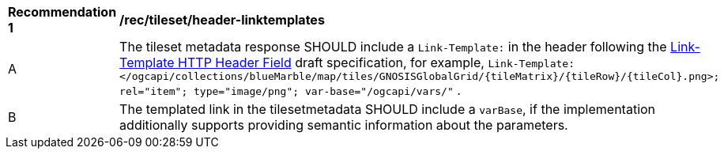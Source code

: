 [[rec_tileset-header-linktemplates.adoc]]
[width="90%",cols="2,6a"]
|===
^|*Recommendation {counter:rec-id}* |*/rec/tileset/header-linktemplates*
^|A |The tileset metadata response SHOULD include a `Link-Template:` in the header following the https://www.ietf.org/archive/id/draft-ietf-httpapi-link-template-00.html[Link-Template HTTP Header Field] draft specification,
for example, `Link-Template: </ogcapi/collections/blueMarble/map/tiles/GNOSISGlobalGrid/{tileMatrix}/{tileRow}/{tileCol}.png>; rel="item"; type="image/png"; var-base="/ogcapi/vars/"` .
^|B |The templated link in the tilesetmetadata SHOULD include a `varBase`, if the implementation additionally supports providing semantic information about the parameters.
|===
